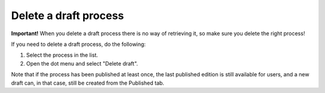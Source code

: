 Delete a draft process
=======================

**Important!** When you delete a draft process there is no way of retrieving it, so make sure you delete the right process!

If you need to delete a draft process, do the following:

1. Select the process in the list.
2. Open the dot menu and select "Delete draft".

.. image:: pm-delete-draft-new.png

Note that if the process has been published at least once, the last published edition is still available for users, and a new draft can, in that case, still be created from the Published tab.

